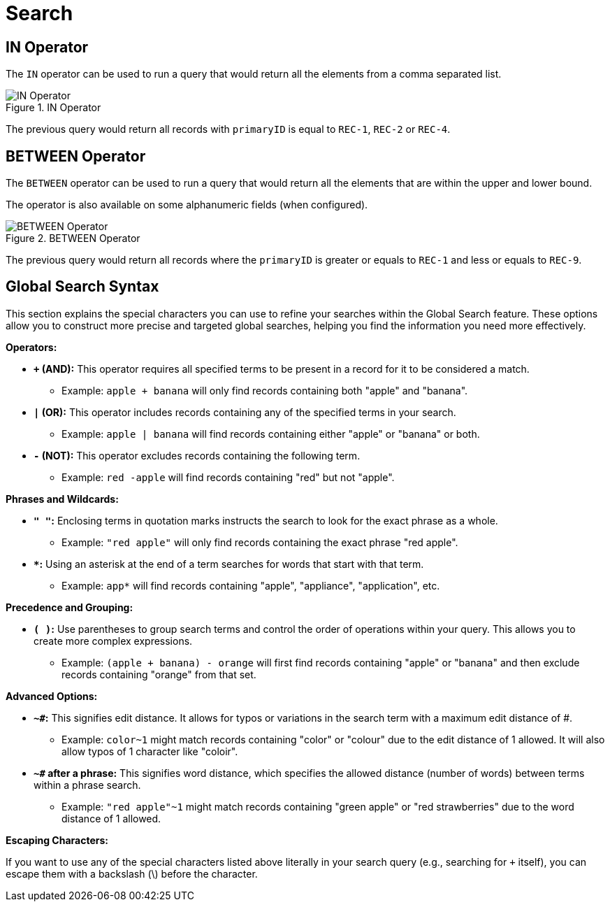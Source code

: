 = Search

== IN Operator

The `IN` operator can be used to run a query that would return all the elements from a comma separated list.

.IN Operator
image::search_IN_operator.jpg[IN Operator]

The previous query would return all records with `primaryID` is equal to `REC-1`, `REC-2` or `REC-4`.

== BETWEEN Operator

The `BETWEEN` operator can be used to run a query that would return all the elements that are within the upper and lower bound.

The operator is also available on some alphanumeric fields (when configured).

.BETWEEN Operator
image::search_BETWEEN_operator.jpg[BETWEEN Operator]

The previous query would return all records where the `primaryID` is greater or equals to `REC-1` and less or equals to `REC-9`.

[[global_search_syntax]]
== Global Search Syntax

This section explains the special characters you can use to refine your searches within the Global Search feature. These options allow you to construct more precise and targeted global searches, helping you find the information you need more effectively.

**Operators:**

* **`+` (AND):** This operator requires all specified terms to be present in a record for it to be considered a match. 
** Example: `apple + banana` will only find records containing both "apple" and "banana".

* **`|` (OR):** This operator includes records containing any of the specified terms in your search.
** Example: `apple | banana` will find records containing either "apple" or "banana" or both.

* **`-` (NOT):** This operator excludes records containing the following term.
** Example: `red -apple` will find records containing "red" but not "apple".

**Phrases and Wildcards:**

* **`" "`:** Enclosing terms in quotation marks instructs the search to look for the exact phrase as a whole.
** Example: `"red apple"` will only find records containing the exact phrase "red apple".

* ** `*`:** Using an asterisk at the end of a term searches for words that start with that term.
** Example: `app*` will find records containing "apple", "appliance", "application", etc.

**Precedence and Grouping:**

* **`( )`:** Use parentheses to group search terms and control the order of operations within your query. This allows you to create more complex expressions.
** Example: `(apple + banana) - orange` will first find records containing "apple" or "banana" and then exclude records containing "orange" from that set.

**Advanced Options:**

* **`~#`:** This signifies edit distance. It allows for typos or variations in the search term with a maximum edit distance of #.
** Example: `color~1` might match records containing "color" or "colour" due to the edit distance of 1 allowed. It will also allow typos of 1 character like "coloir".

* **`~#` after a phrase:** This signifies word distance, which specifies the allowed distance (number of words) between terms within a phrase search.
** Example: `"red apple"~1` might match records containing "green apple" or "red strawberries" due to the word distance of 1 allowed.

**Escaping Characters:**

If you want to use any of the special characters listed above literally in your search query (e.g., searching for `+` itself), you can escape them with a backslash (\) before the character.

